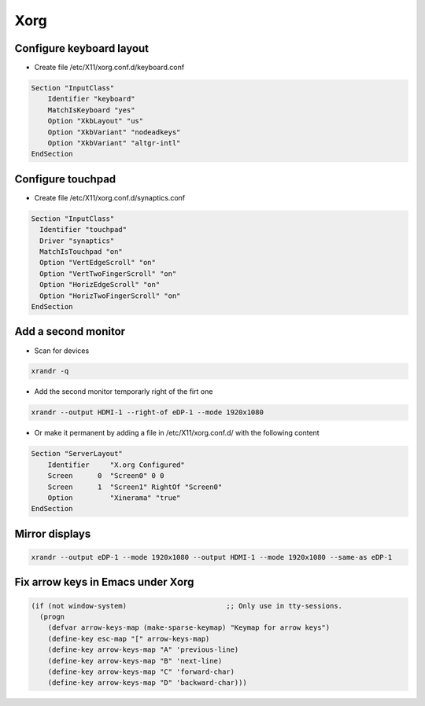 #####
Xorg
#####

Configure keyboard layout
=========================

* Create file /etc/X11/xorg.conf.d/keyboard.conf

.. code-block:: bash

  Section "InputClass"
      Identifier "keyboard"
      MatchIsKeyboard "yes"
      Option "XkbLayout" "us"
      Option "XkbVariant" "nodeadkeys"
      Option "XkbVariant" "altgr-intl"
  EndSection


Configure touchpad
===================

* Create file /etc/X11/xorg.conf.d/synaptics.conf

.. code-block:: bash

  Section "InputClass"
    Identifier "touchpad"
    Driver "synaptics"
    MatchIsTouchpad "on"
    Option "VertEdgeScroll" "on"
    Option "VertTwoFingerScroll" "on"
    Option "HorizEdgeScroll" "on"
    Option "HorizTwoFingerScroll" "on"
  EndSection


Add a second monitor
====================

* Scan for devices

.. code-block:: bash

  xrandr -q

* Add the second monitor temporarly right of the firt one

.. code-block:: bash

  xrandr --output HDMI-1 --right-of eDP-1 --mode 1920x1080

* Or make it permanent by adding a file in /etc/X11/xorg.conf.d/ with the following content

.. code-block:: bash

  Section "ServerLayout"
      Identifier     "X.org Configured"
      Screen      0  "Screen0" 0 0
      Screen      1  "Screen1" RightOf "Screen0"
      Option         "Xinerama" "true"
  EndSection


Mirror displays
===============

.. code-block:: bash

  xrandr --output eDP-1 --mode 1920x1080 --output HDMI-1 --mode 1920x1080 --same-as eDP-1


Fix arrow keys in Emacs under Xorg
==================================

.. code-block:: lisp

  (if (not window-system)                        ;; Only use in tty-sessions.
    (progn
      (defvar arrow-keys-map (make-sparse-keymap) "Keymap for arrow keys")
      (define-key esc-map "[" arrow-keys-map)
      (define-key arrow-keys-map "A" 'previous-line)
      (define-key arrow-keys-map "B" 'next-line)
      (define-key arrow-keys-map "C" 'forward-char)
      (define-key arrow-keys-map "D" 'backward-char)))


